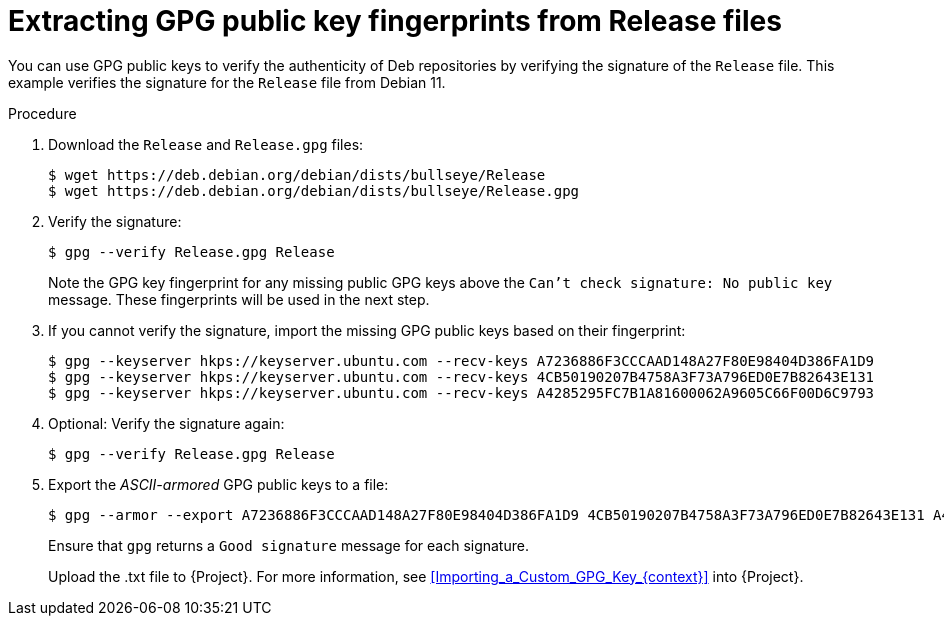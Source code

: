 [id="Extracting_GPG_Public_Key_Fingerprints_from_Release_Files_{context}"]
= Extracting GPG public key fingerprints from Release files

You can use GPG public keys to verify the authenticity of Deb repositories by verifying the signature of the `Release` file.
This example verifies the signature for the `Release` file from Debian 11.

.Procedure
. Download the `Release` and `Release.gpg` files:
+
[options="nowrap" subs="+quotes"]
----
$ wget https://deb.debian.org/debian/dists/bullseye/Release
$ wget https://deb.debian.org/debian/dists/bullseye/Release.gpg
----
. Verify the signature:
+
[options="nowrap" subs="+quotes"]
----
$ gpg --verify Release.gpg Release
----
+
Note the GPG key fingerprint for any missing public GPG keys above the `Can't check signature: No public key` message.
These fingerprints will be used in the next step.
. If you cannot verify the signature, import the missing GPG public keys based on their fingerprint:
+
[options="nowrap" subs="+quotes"]
----
$ gpg --keyserver hkps://keyserver.ubuntu.com --recv-keys A7236886F3CCCAAD148A27F80E98404D386FA1D9
$ gpg --keyserver hkps://keyserver.ubuntu.com --recv-keys 4CB50190207B4758A3F73A796ED0E7B82643E131
$ gpg --keyserver hkps://keyserver.ubuntu.com --recv-keys A4285295FC7B1A81600062A9605C66F00D6C9793
----
. Optional: Verify the signature again:
+
[options="nowrap" subs="+quotes"]
----
$ gpg --verify Release.gpg Release
----
. Export the _ASCII-armored_ GPG public keys to a file:
+
[options="nowrap" subs="+quotes"]
----
$ gpg --armor --export A7236886F3CCCAAD148A27F80E98404D386FA1D9 4CB50190207B4758A3F73A796ED0E7B82643E131 A4285295FC7B1A81600062A9605C66F00D6C9793 > debian_11.txt
----
+
Ensure that `gpg` returns a `Good signature` message for each signature.
+
Upload the .txt file to {Project}.
For more information, see xref:Importing_a_Custom_GPG_Key_{context}[] into {Project}.
